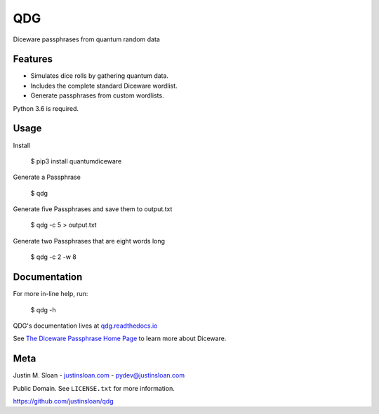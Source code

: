 ===
QDG
===
Diceware passphrases from quantum random data

|build-status| |docs|

.. image:: password_strength.png


Features
--------
- Simulates dice rolls by gathering quantum data.
- Includes the complete standard Diceware wordlist.
- Generate passphrases from custom wordlists.

Python 3.6 is required.


Usage
-----

Install

    $ pip3 install quantumdiceware

Generate a Passphrase

    $ qdg

Generate five Passphrases and save them to output.txt

    $ qdg -c 5 > output.txt

Generate two Passphrases that are eight words long

    $ qdg -c 2 -w 8


Documentation
-------------

For more in-line help, run:

    $ qdg -h

QDG's documentation lives at `qdg.readthedocs.io <http://qdg.readthedocs.io>`_

See `The Diceware Passphrase Home Page <http://world.std.com/~reinhold/diceware.html>`_ to learn more about Diceware.


Meta
----

Justin M. Sloan - `justinsloan.com <https://justinsloan.com>`_ - pydev@justinsloan.com

Public Domain. See ``LICENSE.txt`` for more information.

https://github.com/justinsloan/qdg


.. |build-status| image:: https://img.shields.io/travis/rtfd/readthedocs.org.svg?style=flat
    :alt: Build Status
    :scale: 100%
    :target: https://travis-ci.org/justinsloan/QDG.svg?branch=master

.. |docs| image:: https://readthedocs.org/projects/docs/badge/?version=latest
    :alt: Documentation Status
    :scale: 100%
    :target: https://qdg.readthedocs.io/en/latest/?badge=latest